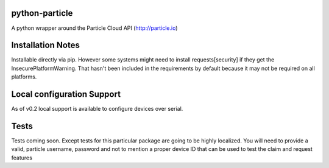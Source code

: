 ===============
python-particle
===============

A python wrapper around the Particle Cloud API (http://particle.io)

==================
Installation Notes
==================

Installable directly via pip. However some systems might need to install requests[security] if they get the InsecurePlatformWarning. That hasn't been included in the requirements by default because it may not be required on all platforms.


===========================
Local configuration Support
===========================

As of v0.2 local support is available to configure devices over serial.


=====
Tests
=====

Tests coming soon. Except tests for this particular package are going to be highly localized. You will need to provide a valid, particle username, password and not to mention a proper device ID that can be used to test the claim and request features
